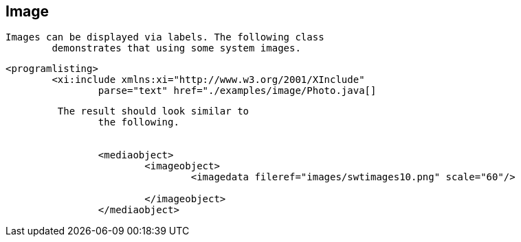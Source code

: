 == Image
	Images can be displayed via labels. The following class
		demonstrates that using some system images.
	

	
		<programlisting>
			<xi:include xmlns:xi="http://www.w3.org/2001/XInclude"
				parse="text" href="./examples/image/Photo.java[]
----
	
	 The result should look similar to
		the following.
	
	
		<mediaobject>
			<imageobject>
				<imagedata fileref="images/swtimages10.png" scale="60"/>

			</imageobject>
		</mediaobject>
	
